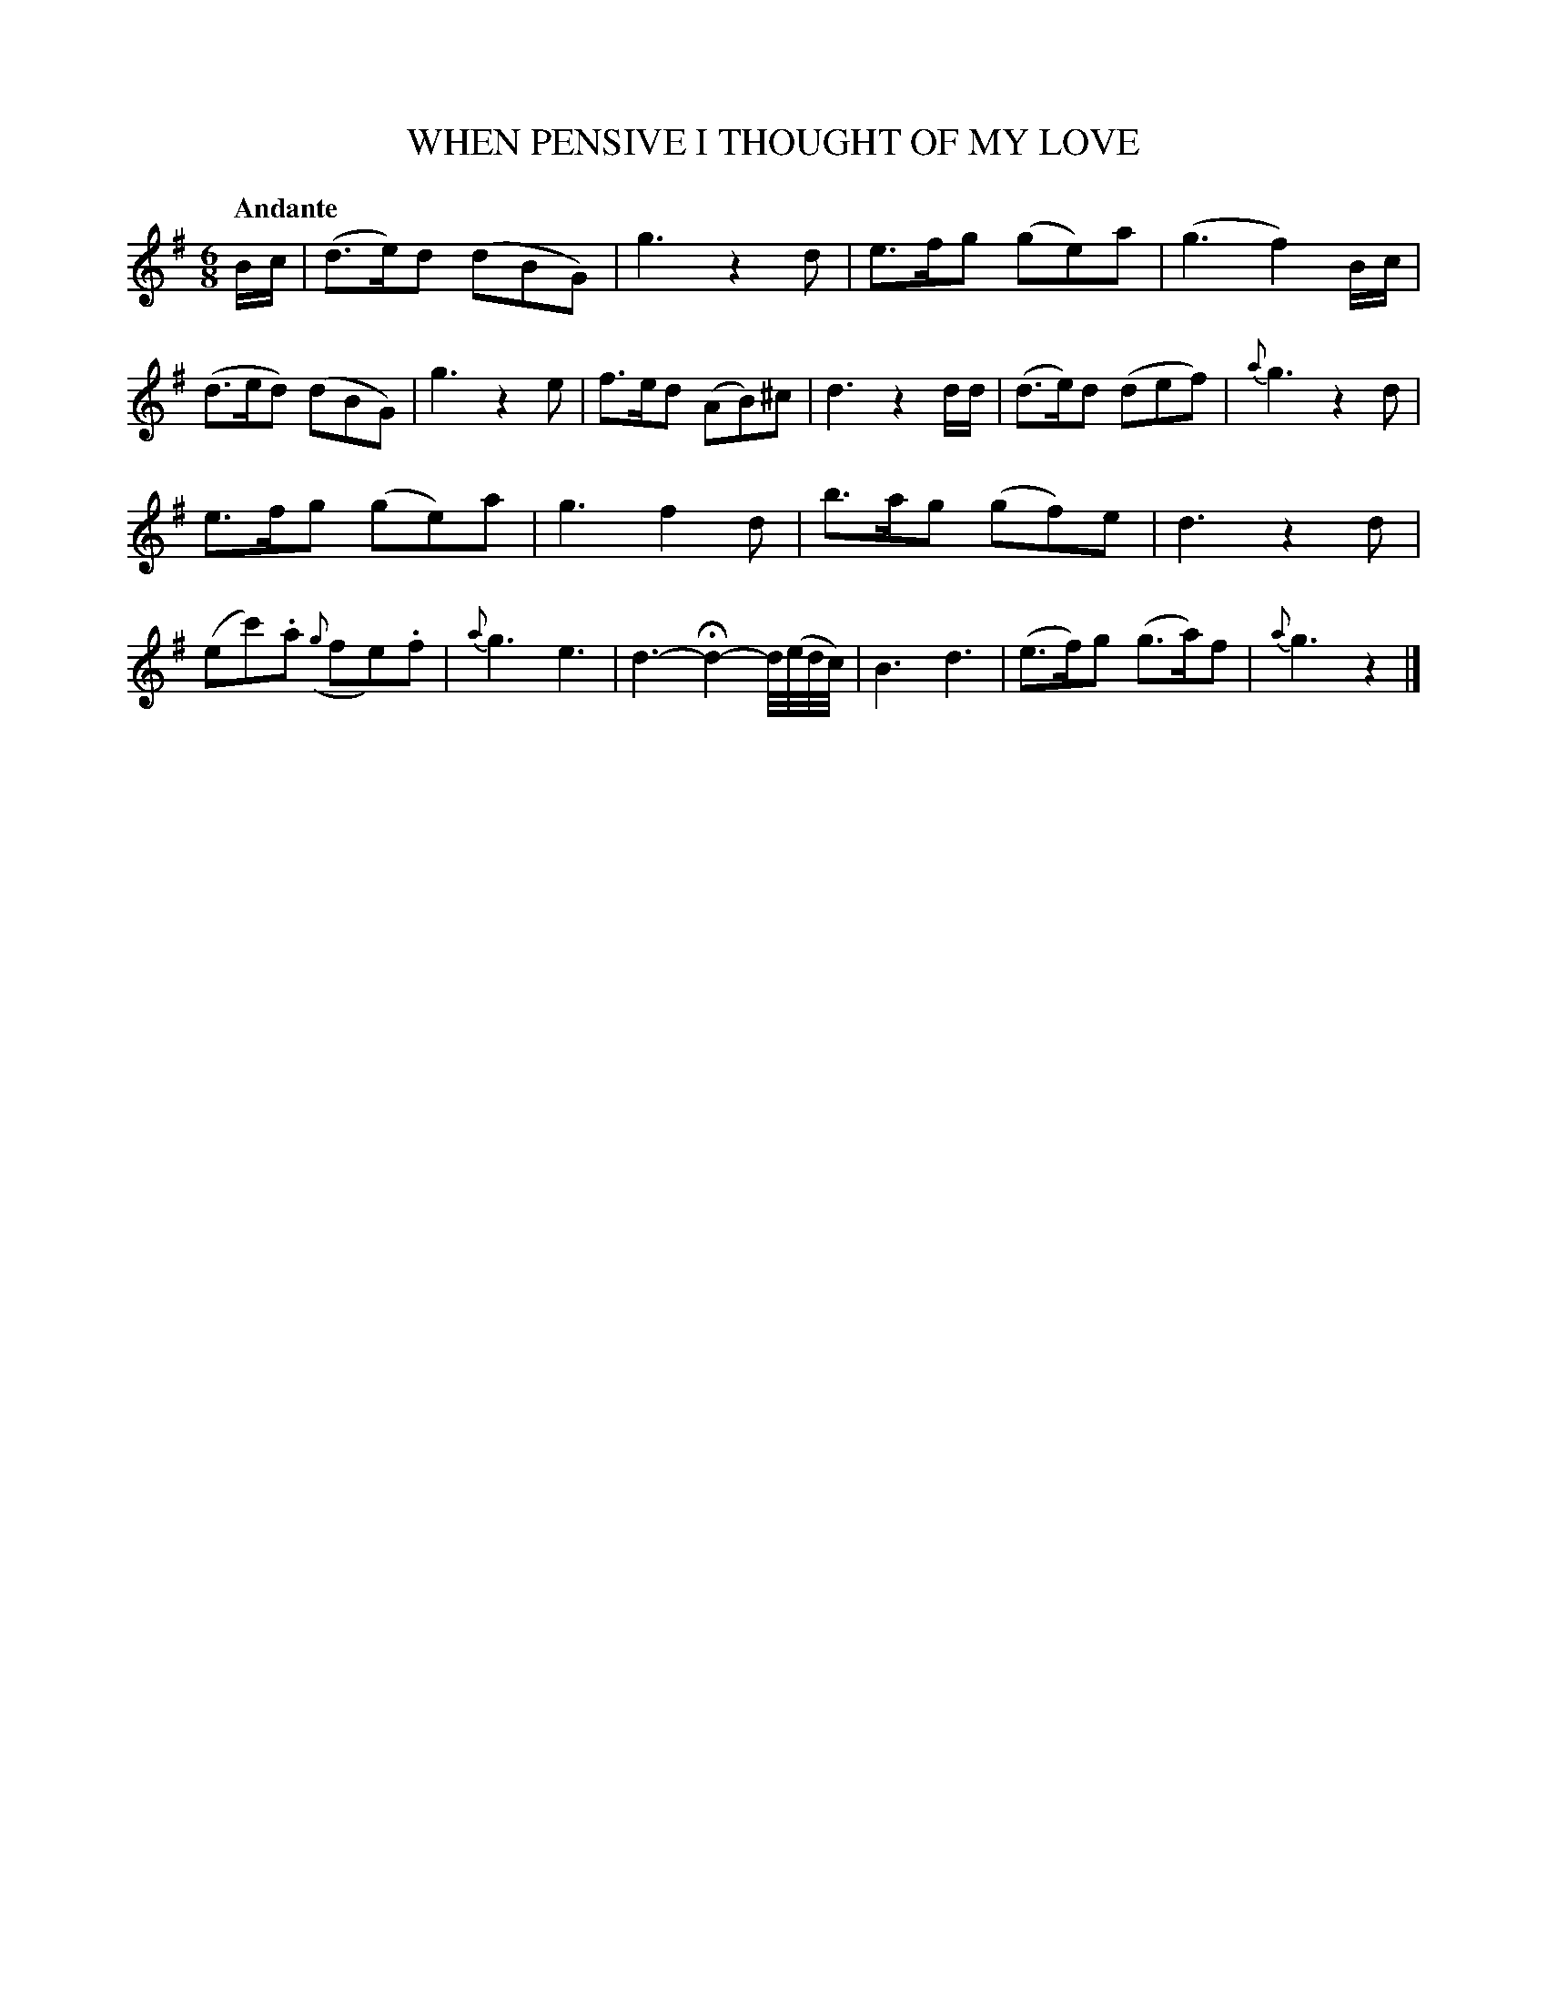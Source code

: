 X: 20772
T: WHEN PENSIVE I THOUGHT OF MY LOVE
Q: "Andante"
%R: jig
B: "Edinburgh Repository of Music" v.2 p.77 #2
F: http://digital.nls.uk/special-collections-of-printed-music/pageturner.cfm?id=87776133
Z: 2015 John Chambers <jc:trillian.mit.edu>
M: 6/8
L: 1/8
K: G
B/c/ |\
(d>e)d (dBG) | g3 z2d | e>fg (ge)a | (g3 f2)B/c/ |\
(d>ed) (dBG) | g3 z2e | f>ed (AB)^c | d3 z2d/d/ |\
(d>e)d (def) | {a}g3 z2d |
e>fg (ge)a | g3 f2d |\
b>ag (gf)e | d3 z2d | (ec').a ({g}fe).f | {a}g3 e3 |\
d3- Hd2- d//(e//d//c//) | B3 d3 | (e>f)g (g>a)f | {a}g3 z2 |]

